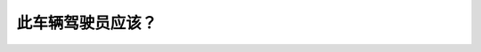 .. raw:: html

   <div class="question-page">
   <div class="test-name">加拿大BC省驾照笔试题库(小红书200题在线版)|2024版</div>

.. meta::
   :description: 此车辆驾驶员应该？
   :keywords: 温哥华驾照笔试,  温哥华驾照,  BC省驾照笔试弯道, 超车, 自行车, 安全驾驶

.. raw:: html

   <div class="question-card">


此车辆驾驶员应该？
==================

.. raw:: html

   <hr>

.. image:: /../../../images/driver_test/ca/bc/105.png
   :width: 70%
   :alt: Image for the question
   :class: question-image
   :align: center



.. raw:: html

   <div id="q105" class="quiz">
       <div class="option" id="q105-A" onclick="selectOption('q105', 'A', false)">
           A. 闪动远光灯,告诉自行车离开
       </div>
       <div class="option" id="q105-B" onclick="selectOption('q105', 'B', false)">
           B. 快速绕过自行车
       </div>
       <div class="option" id="q105-C" onclick="selectOption('q105', 'C', false)">
           C. 响喇叭告诉自行车离开
       </div>
       <div class="option" id="q105-D" onclick="selectOption('q105', 'D', true)">
           D. 等待车辆和自行车过了弯路之后才超车
       </div>
       <p id="q105-result" class="result"></p>
   </div>

   <hr>

.. dropdown:: ►|explanation|

   在弯道处，驾驶员应等待其他车辆和自行车过弯后才安全超车，以避免危险。

.. raw:: html

   <div class="nav-buttons">
       <a href="q104.html" class="button">|prev_question|</a>
       <span class="page-indicator">105 / 200</span>
       <a href="q106.html" class="button">|next_question|</a>
   </div>
   </div>

   </div>
